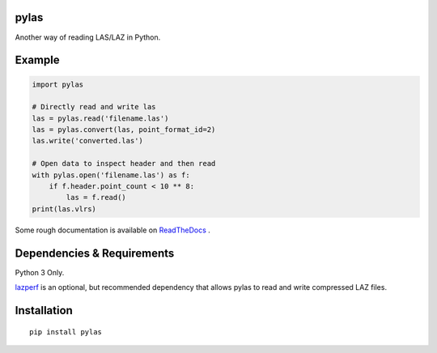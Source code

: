 pylas
-----

Another way of reading LAS/LAZ in Python.

.. image:: https://readthedocs.org/projects/pylas/badge/?version=latest
    :target: https://pylas.readthedocs.io/en/latest/?badge=latest
    :alt: Documentation Status


.. image:: https://travis-ci.org/tmontaigu/pylas.svg?branch=master

Example
-------

.. code:: python

    import pylas

    # Directly read and write las 
    las = pylas.read('filename.las')
    las = pylas.convert(las, point_format_id=2)
    las.write('converted.las')

    # Open data to inspect header and then read
    with pylas.open('filename.las') as f:
        if f.header.point_count < 10 ** 8:
            las = f.read()
    print(las.vlrs)

Some rough documentation is available on ReadTheDocs_ .

.. _ReadTheDocs: http://pylas.readthedocs.io/en/latest/index.html

Dependencies & Requirements
---------------------------

Python 3 Only.

lazperf_ is an optional, but recommended dependency that allows pylas to read and write compressed LAZ files.

.. _lazperf: https://github.com/hobu/laz-perf



Installation
------------

::

    pip install pylas


